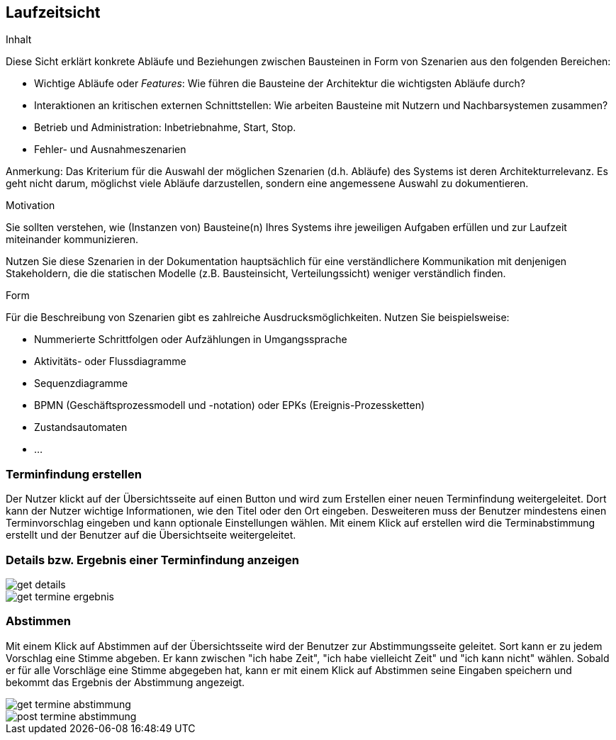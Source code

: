[[section-runtime-view]]
== Laufzeitsicht

[role="arc42help"]
****
.Inhalt
Diese Sicht erklärt konkrete Abläufe und Beziehungen zwischen Bausteinen in Form von Szenarien aus den folgenden Bereichen:

*  Wichtige Abläufe oder _Features_:
Wie führen die Bausteine der Architektur die wichtigsten Abläufe durch?
*  Interaktionen an kritischen externen Schnittstellen:
Wie arbeiten Bausteine mit Nutzern und Nachbarsystemen zusammen?
* Betrieb und Administration: Inbetriebnahme, Start, Stop.
* Fehler- und Ausnahmeszenarien

Anmerkung:
Das Kriterium für die Auswahl der möglichen Szenarien (d.h. Abläufe) des Systems ist deren Architekturrelevanz.
Es geht nicht darum, möglichst viele Abläufe darzustellen, sondern eine angemessene Auswahl zu dokumentieren.

.Motivation
Sie sollten verstehen, wie (Instanzen von) Bausteine(n) Ihres Systems ihre jeweiligen Aufgaben erfüllen und zur Laufzeit miteinander kommunizieren.

Nutzen Sie diese Szenarien in der Dokumentation hauptsächlich für eine verständlichere Kommunikation mit denjenigen Stakeholdern, die die statischen Modelle (z.B. Bausteinsicht, Verteilungssicht) weniger verständlich finden.

.Form
Für die Beschreibung von Szenarien gibt es zahlreiche Ausdrucksmöglichkeiten.
Nutzen Sie beispielsweise:

* Nummerierte Schrittfolgen oder Aufzählungen in Umgangssprache
* Aktivitäts- oder Flussdiagramme
* Sequenzdiagramme
* BPMN (Geschäftsprozessmodell und -notation) oder EPKs (Ereignis-Prozessketten)
* Zustandsautomaten
* ...
****

=== Terminfindung erstellen

Der Nutzer klickt auf der Übersichtsseite auf einen Button und wird zum Erstellen einer neuen Terminfindung weitergeleitet. Dort kann der Nutzer wichtige Informationen, wie den Titel oder den Ort eingeben. Desweiteren muss der Benutzer mindestens einen Terminvorschlag eingeben und kann optionale Einstellungen wählen. Mit einem Klick auf erstellen wird die Terminabstimmung erstellt und der Benutzer auf die Übersichtseite weitergeleitet.

=== Details bzw. Ergebnis einer Terminfindung anzeigen

image::../ourimages/tag14/get-details.jpg[]
image::../ourimages/tag14/get-termine-ergebnis.jpg[]

=== Abstimmen

Mit einem Klick auf Abstimmen auf der Übersichtsseite wird der Benutzer zur Abstimmungsseite geleitet. Sort kann er zu jedem Vorschlag eine Stimme abgeben. Er kann zwischen "ich habe Zeit", "ich habe vielleicht Zeit" und "ich kann nicht" wählen.
Sobald er für alle Vorschläge eine Stimme abgegeben hat, kann er mit einem Klick auf Abstimmen seine Eingaben speichern und bekommt das Ergebnis der Abstimmung angezeigt.

image::../ourimages/tag14/get-termine-abstimmung.jpg[]
image::../ourimages/tag14/post-termine-abstimmung.jpg[]
